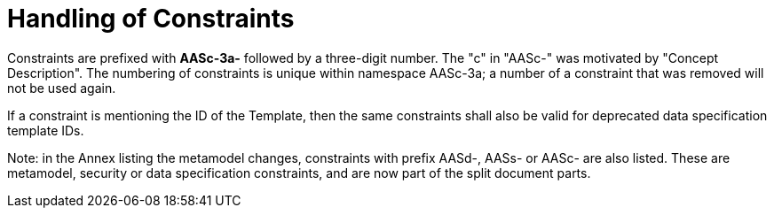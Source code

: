 ////
Copyright (c) 2023 Industrial Digital Twin Association

This work is licensed under a [Creative Commons Attribution 4.0 International License](
https://creativecommons.org/licenses/by/4.0/). 

SPDX-License-Identifier: CC-BY-4.0

Illustrations:
Plattform Industrie 4.0; Anna Salari, Publik. Agentur für Kommunikation GmbH, designed by Publik. Agentur für Kommunikation GmbH
////

:page-partial:

= Handling of Constraints

Constraints are prefixed with *AASc-3a-* followed by a three-digit number.
The "c" in "AASc-" was motivated by "Concept Description".
The numbering of constraints is unique within namespace AASc-3a; a number of a constraint that was removed will not be used again.

If a constraint is mentioning the ID of the Template, then the same constraints shall also be valid for deprecated data specification template IDs.

====
Note: in the Annex listing the metamodel changes, constraints with prefix AASd-, AASs- or AASc- are also listed.
These are metamodel, security or data specification constraints, and are now part of the split document parts.
====